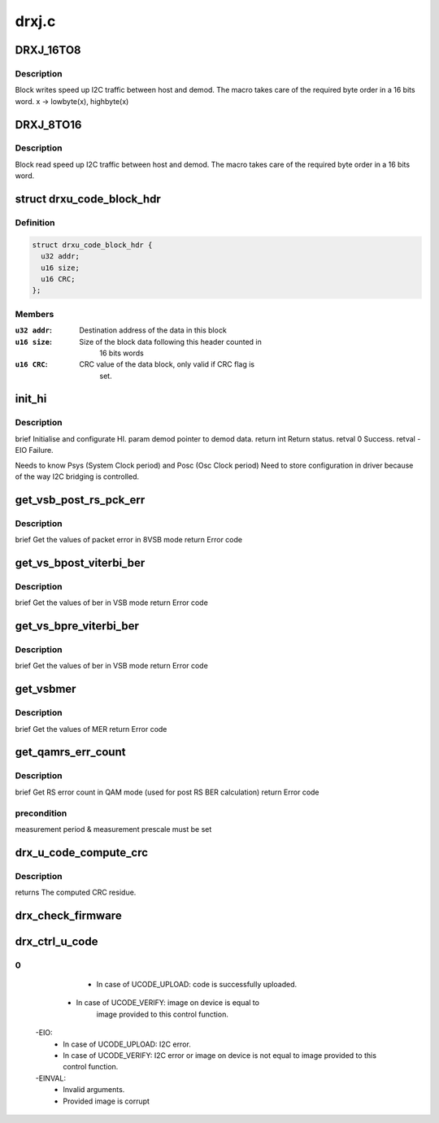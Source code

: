 .. -*- coding: utf-8; mode: rst -*-

======
drxj.c
======



.. _xref_DRXJ_16TO8:

DRXJ_16TO8
==========

.. c:function:: DRXJ_16TO8 ( x)

    

    :param x:

        _undescribed_



Description
-----------

Block writes speed up I2C traffic between host and demod.
The macro takes care of the required byte order in a 16 bits word.
x -> lowbyte(x), highbyte(x)




.. _xref_DRXJ_8TO16:

DRXJ_8TO16
==========

.. c:function:: DRXJ_8TO16 ( x)

    

    :param x:

        _undescribed_



Description
-----------

Block read speed up I2C traffic between host and demod.
The macro takes care of the required byte order in a 16 bits word.




.. _xref_struct_drxu_code_block_hdr:

struct drxu_code_block_hdr
==========================

.. c:type:: struct drxu_code_block_hdr

    Structure of the microcode block headers



Definition
----------

.. code-block:: c

  struct drxu_code_block_hdr {
    u32 addr;
    u16 size;
    u16 CRC;
  };



Members
-------

:``u32 addr``:
    Destination address of the data in this block

:``u16 size``:
    Size of the block data following this header counted in
    		16 bits words

:``u16 CRC``:
    CRC value of the data block, only valid if CRC flag is
    		set.





.. _xref_init_hi:

init_hi
=======

.. c:function:: int init_hi (const struct drx_demod_instance * demod)

    

    :param const struct drx_demod_instance * demod:

        _undescribed_



Description
-----------

\brief Initialise and configurate HI.
\param demod pointer to demod data.
\return int Return status.
\retval 0 Success.
\retval -EIO Failure.


Needs to know Psys (System Clock period) and Posc (Osc Clock period)
Need to store configuration in driver because of the way I2C
bridging is controlled.




.. _xref_get_vsb_post_rs_pck_err:

get_vsb_post_rs_pck_err
=======================

.. c:function:: int get_vsb_post_rs_pck_err (struct i2c_device_addr * dev_addr, u32 * pck_errs, u32 * pck_count)

    

    :param struct i2c_device_addr * dev_addr:

        _undescribed_

    :param u32 * pck_errs:

        _undescribed_

    :param u32 * pck_count:

        _undescribed_



Description
-----------

\brief Get the values of packet error in 8VSB mode
\return Error code




.. _xref_get_vs_bpost_viterbi_ber:

get_vs_bpost_viterbi_ber
========================

.. c:function:: int get_vs_bpost_viterbi_ber (struct i2c_device_addr * dev_addr, u32 * ber, u32 * cnt)

    

    :param struct i2c_device_addr * dev_addr:

        _undescribed_

    :param u32 * ber:

        _undescribed_

    :param u32 * cnt:

        _undescribed_



Description
-----------

\brief Get the values of ber in VSB mode
\return Error code




.. _xref_get_vs_bpre_viterbi_ber:

get_vs_bpre_viterbi_ber
=======================

.. c:function:: int get_vs_bpre_viterbi_ber (struct i2c_device_addr * dev_addr, u32 * ber, u32 * cnt)

    

    :param struct i2c_device_addr * dev_addr:

        _undescribed_

    :param u32 * ber:

        _undescribed_

    :param u32 * cnt:

        _undescribed_



Description
-----------

\brief Get the values of ber in VSB mode
\return Error code




.. _xref_get_vsbmer:

get_vsbmer
==========

.. c:function:: int get_vsbmer (struct i2c_device_addr * dev_addr, u16 * mer)

    

    :param struct i2c_device_addr * dev_addr:

        _undescribed_

    :param u16 * mer:

        _undescribed_



Description
-----------

\brief Get the values of MER
\return Error code




.. _xref_get_qamrs_err_count:

get_qamrs_err_count
===================

.. c:function:: int get_qamrs_err_count (struct i2c_device_addr * dev_addr, struct drxjrs_errors * rs_errors)

    

    :param struct i2c_device_addr * dev_addr:

        _undescribed_

    :param struct drxjrs_errors * rs_errors:

        _undescribed_



Description
-----------

\brief Get RS error count in QAM mode (used for post RS BER calculation)
\return Error code



precondition
------------

measurement period & measurement prescale must be set




.. _xref_drx_u_code_compute_crc:

drx_u_code_compute_crc
======================

.. c:function:: u16 drx_u_code_compute_crc (u8 * block_data, u16 nr_words)

    Compute CRC of block of microcode data.

    :param u8 * block_data:
        Pointer to microcode data.

    :param u16 nr_words:
        Size of microcode block (number of 16 bits words).



Description
-----------

returns The computed CRC residue.




.. _xref_drx_check_firmware:

drx_check_firmware
==================

.. c:function:: int drx_check_firmware (struct drx_demod_instance * demod, u8 * mc_data, unsigned size)

    checks if the loaded firmware is valid

    :param struct drx_demod_instance * demod:
        demod structure

    :param u8 * mc_data:
        pointer to the start of the firmware

    :param unsigned size:
        firmware size




.. _xref_drx_ctrl_u_code:

drx_ctrl_u_code
===============

.. c:function:: int drx_ctrl_u_code (struct drx_demod_instance * demod, struct drxu_code_info * mc_info, enum drxu_code_action action)

    Handle microcode upload or verify.

    :param struct drx_demod_instance * demod:

        _undescribed_

    :param struct drxu_code_info * mc_info:
        Pointer to information about microcode data.

    :param enum drxu_code_action action:
        Either UCODE_UPLOAD or UCODE_VERIFY



0
-

		- In case of UCODE_UPLOAD: code is successfully uploaded.
              - In case of UCODE_VERIFY: image on device is equal to
		  image provided to this control function.
	-EIO:
		- In case of UCODE_UPLOAD: I2C error.
		- In case of UCODE_VERIFY: I2C error or image on device
		  is not equal to image provided to this control function.
	-EINVAL:
		- Invalid arguments.
		- Provided image is corrupt


